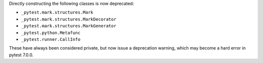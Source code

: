Directly constructing the following classes is now deprecated:

- ``_pytest.mark.structures.Mark``
- ``_pytest.mark.structures.MarkDecorator``
- ``_pytest.mark.structures.MarkGenerator``
- ``_pytest.python.Metafunc``
- ``_pytest.runner.CallInfo``

These have always been considered private, but now issue a deprecation warning, which may become a hard error in pytest 7.0.0.
